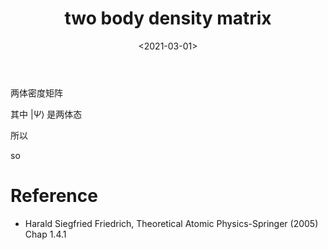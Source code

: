 #+TITLE: two body density matrix
#+DATE: <2021-03-01>
#+CATEGORIES: 专业笔记
#+TAGS: two body, density matrix
#+HTML: <!-- toc -->
#+HTML: <!-- more -->

两体密度矩阵
\begin{align}
        \rho(\mathbf{r}, \mathbf{r}'; \mathbf{r}_1)
         \equiv \langle \Psi |
         \psi^{\dagger}(\mathbf{r}) \psi^{\dagger}(\mathbf{r}_1)
                         \psi(\mathbf{r}_1) \psi(\mathbf{r'})
                | \Psi \rangle
            = \phi^*(\mathbf{r}, \mathbf{r}_1)\phi(\mathbf{r}_1, \mathbf{r}')
    \end{align}
其中 $|\Psi\rangle$ 是两体态
\begin{align}
        | \Psi \rangle = \int \mathrm{d} \mathbf{r}_3
                         \int \mathrm{d} \mathbf{r}_4\cdot
                         \phi (\mathbf{r}_3, \mathbf{r}_4)\cdot
                \psi^{\dagger}(\mathbf{r}_3) \psi^{\dagger}(\mathbf{r}_4)
                | 0 \rangle
\end{align}
\begin{align}
        \langle \Psi| = \int \mathrm{d} \mathbf{r}_5
                         \int \mathrm{d} \mathbf{r}_6\cdot
                         \phi^{*} (\mathbf{r}_5, \mathbf{r}_6)\cdot
                \langle 0 |\psi(\mathbf{r}_6) \psi(\mathbf{r}_5)
\end{align}
所以
\begin{align}
  \rho(\mathbf{r}, \mathbf{r}'; \mathbf{r}_1)
   = &\int \mathrm{d} \mathbf{r}_3 \int \mathrm{d} \mathbf{r}_4
     \int \mathrm{d} \mathbf{r}_5\int \mathrm{d} \mathbf{r}_6\cdot
        \phi^{*} (\mathbf{r}_5, \mathbf{r}_6)\phi (\mathbf{r}_3, \mathbf{r}_4)\\
  &\langle 0 |
       \psi(\mathbf{r}_6) \psi(\mathbf{r}_5)\cdot
         \psi^{\dagger}(\mathbf{r}) \psi^{\dagger}(\mathbf{r}_1)
                         \psi(\mathbf{r}_1) \psi(\mathbf{r'})\cdot
                \psi^{\dagger}(\mathbf{r}_3) \psi^{\dagger}(\mathbf{r}_4)
    |0\rangle \\
   =&\int \mathrm{d} \mathbf{r}_3 \int \mathrm{d} \mathbf{r}_4
     \int \mathrm{d} \mathbf{r}_5\int \mathrm{d} \mathbf{r}_6\cdot
        \phi^{*} (\mathbf{r}_5, \mathbf{r}_6)\phi (\mathbf{r}_3, \mathbf{r}_4)\\
  &\left[ \delta (\mathrm{r} - \mathrm{r}_{5}) \delta(\mathrm{r}_1 - \mathrm{r}_{6})
         -\delta (\mathrm{r} - \mathrm{r}_6) \delta(\mathrm{r}_1 - \mathrm{r}_5) \right]\cdot
    \left[ \delta (\mathrm{r}' - \mathrm{r}_3) \delta(\mathrm{r}_1 - \mathrm{r}_4)
         -\delta (\mathrm{r}' - \mathrm{r}_4) \delta(\mathrm{r}_1 - \mathrm{r}_3) \right]
\end{align}
so
\begin{align}
        \rho(\mathbf{r}, \mathbf{r}'; \mathbf{r}_1)
        = \sharp \phi^*(\mathbf{r}, \mathbf{r}_1)\phi(\mathbf{r}_1, \mathbf{r}')
\end{align}


* Reference

- Harald Siegfried Friedrich, Theoretical Atomic Physics-Springer (2005) Chap
  1.4.1


